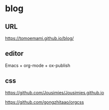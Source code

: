* blog

** URL

https://tomoemami.github.io/blog/

** editor

Emacs + org-mode + ox-publish

** css

https://github.com/Jousimies/Jousimies.github.io

https://github.com/gongzhitaao/orgcss
